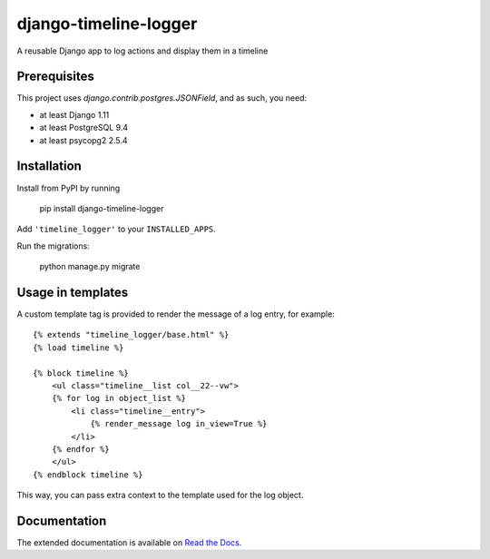 ======================
django-timeline-logger
======================

A reusable Django app to log actions and display them in a timeline

.. image:: https://travis-ci.org/maykinmedia/django-timeline-logger.svg?branch=master
    :target: https://travis-ci.org/maykinmedia/django-timeline-logger

.. image:: https://codecov.io/gh/maykinmedia/django-timeline-logger/branch/develop/graph/badge.svg
    :target: https://codecov.io/gh/maykinmedia/django-timeline-logger

.. image:: https://badge.fury.io/py/django-timeline-logger.svg
    :target: https://badge.fury.io/py/django-timeline-logger


Prerequisites
=============

This project uses `django.contrib.postgres.JSONField`, and as such, you need:

* at least Django 1.11
* at least PostgreSQL 9.4
* at least psycopg2 2.5.4


Installation
============

Install from PyPI by running

    pip install django-timeline-logger

Add ``'timeline_logger'`` to your ``INSTALLED_APPS``.

Run the migrations:

    python manage.py migrate


Usage in templates
==================

A custom template tag is provided to render the message of a log entry, for example::

    {% extends "timeline_logger/base.html" %}
    {% load timeline %}

    {% block timeline %}
        <ul class="timeline__list col__22--vw">
        {% for log in object_list %}
            <li class="timeline__entry">
                {% render_message log in_view=True %}
            </li>
        {% endfor %}
        </ul>
    {% endblock timeline %}


This way, you can pass extra context to the template used for the log object.


Documentation
=============

The extended documentation is available on `Read the Docs`_.

.. _Read the Docs: http://django-timeline-logger.readthedocs.io/en/latest/
